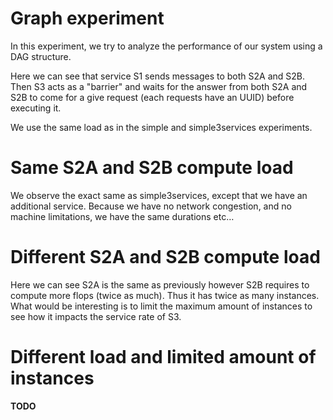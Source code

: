* Graph experiment

In this experiment, we try to analyze the performance of our system using a
DAG structure.

[[./archi.png]]

Here we can see that service S1 sends messages to both S2A and S2B. Then S3 acts
as a "barrier" and waits for the answer from both S2A and S2B to come for a give
request (each requests have an UUID) before executing it.

We use the same load as in the simple and simple3services experiments.

* Same S2A and S2B compute load

[[./Rplot_same_2nd_flop.png]]

We observe the exact same as simple3services, except that we have an additional
service. Because we have no network congestion, and no machine limitations, we
have the same durations etc...

* Different S2A and S2B compute load

[[./Rplot_diff_2nd_flop.png]]

Here we can see S2A is the same as previously however S2B requires to compute
more flops (twice as much). Thus it has twice as many instances.
What would be interesting is to limit the maximum amount of instances to see how
it impacts the service rate of S3.
 
* Different load and limited amount of instances

**TODO**

